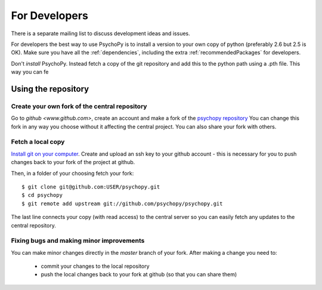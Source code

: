.. _developers:

For Developers
=====================================

There is a separate mailing list to discuss development ideas and issues.

For developers the best way to use PsychoPy is to install a version to your own copy of python (preferably 2.6 but 2.5 is OK). Make sure you have all the :ref:`dependencies`, including the extra :ref:`recommendedPackages` for developers.

Don't *install* PsychoPy. Instead fetch a copy of the git repository and add this to the python path using a .pth file. This way you can fe

Using the repository
------------------------------

Create your own fork of the central repository
~~~~~~~~~~~~~~~~~~~~~~~~~~~~~~~~~~~~~~~~~~~~~~~~~~

Go to `github <www.github.com>`, create an account and make a fork of the `psychopy repository <https://github.com/psychopy/psychopy>`_
You can change this fork in any way you choose without it affecting the central project. You can also share your fork with others.

Fetch a local copy
~~~~~~~~~~~~~~~~~~~~
`Install git on your computer <http://book.git-scm.com/2_installing_git.html>`_. 
Create and upload an ssh key to your github account - this is necessary for you to push changes back to your fork of the project at github.

Then, in a folder of your choosing fetch your fork::

    $ git clone git@github.com:USER/psychopy.git
    $ cd psychopy
    $ git remote add upstream git://github.com/psychopy/psychopy.git

The last line connects your copy (with read access) to the central server so you can easily fetch any updates to the central repository.

Fixing bugs and making minor improvements
~~~~~~~~~~~~~~~~~~~~~~~~~~~~~~~~~~~~~~~~~~~~~~
You can make minor changes directly in the `master` branch of your fork. After making a change you need to:

    - commit your changes to the local repository
    - push the local changes back to your fork at github (so that you can share them)
    